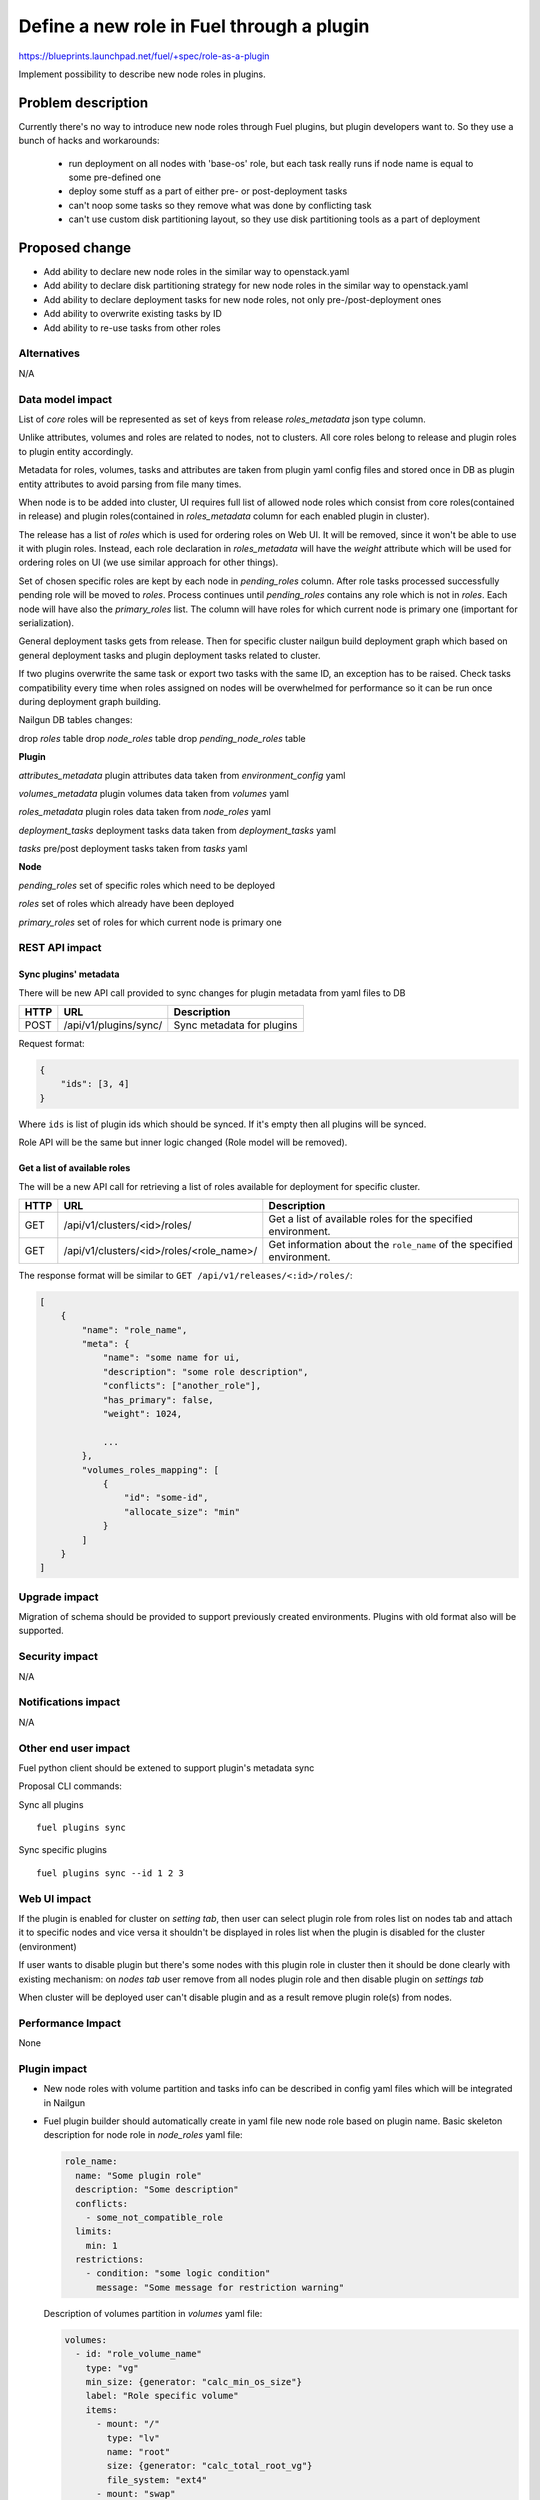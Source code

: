 ..
 This work is licensed under a Creative Commons Attribution 3.0
 Unported License.

 http://creativecommons.org/licenses/by/3.0/legalcode

==========================================
Define a new role in Fuel through a plugin
==========================================

https://blueprints.launchpad.net/fuel/+spec/role-as-a-plugin

Implement possibility to describe new node roles in plugins.

Problem description
===================

Currently there's no way to introduce new node roles through Fuel
plugins, but plugin developers want to. So they use a bunch of hacks
and workarounds:

  * run deployment on all nodes with 'base-os' role, but each
    task really runs if node name is equal to some pre-defined one

  * deploy some stuff as a part of either pre- or post-deployment tasks

  * can't noop some tasks so they remove what was done by conflicting
    task

  * can't use custom disk partitioning layout, so they use disk
    partitioning tools as a part of deployment


Proposed change
===============

* Add ability to declare new node roles in the similar way to
  openstack.yaml

* Add ability to declare disk partitioning strategy for new node roles
  in the similar way to openstack.yaml

* Add ability to declare deployment tasks for new node roles, not only
  pre-/post-deployment ones

* Add ability to overwrite existing tasks by ID

* Add ability to re-use tasks from other roles


Alternatives
------------

N/A


Data model impact
-----------------

List of `core` roles will be represented as set of keys from release
`roles_metadata` json type column.

Unlike attributes, volumes and roles are related to nodes, not to
clusters. All core roles belong to release and plugin roles to
plugin entity accordingly.

Metadata for roles, volumes, tasks and attributes are taken from
plugin yaml config files and stored once in DB as plugin entity
attributes to avoid parsing from file many times.

When node is to be added into cluster, UI requires full list of
allowed node roles which consist from core roles(contained in release)
and plugin roles(contained in `roles_metadata` column for each
enabled plugin in cluster).

The release has a list of `roles` which is used for ordering roles on
Web UI. It will be removed, since it won't be able to use it with plugin
roles. Instead, each role declaration in `roles_metadata` will have
the `weight` attribute which will be used for ordering roles on UI
(we use similar approach for other things).

Set of chosen specific roles are kept by each node in `pending_roles`
column. After role tasks processed successfully pending role will be
moved to `roles`. Process continues until `pending_roles`
contains any role which is not in `roles`. Each node will have also
the `primary_roles` list. The column will have roles for which current
node is primary one (important for serialization).

General deployment tasks gets from release. Then for specific
cluster nailgun build deployment graph which based on general
deployment tasks and plugin deployment tasks related to cluster.

If two plugins overwrite the same task or export two tasks with the
same ID, an exception has to be raised. Check tasks compatibility every
time when roles assigned on nodes will be overwhelmed for performance
so it can be run once during deployment graph building.


Nailgun DB tables changes:

drop `roles` table
drop `node_roles` table
drop `pending_node_roles` table

**Plugin**

`attributes_metadata`
plugin attributes data taken from `environment_config` yaml

`volumes_metadata`
plugin volumes data taken from `volumes` yaml

`roles_metadata`
plugin roles data taken from `node_roles` yaml

`deployment_tasks`
deployment tasks data taken from `deployment_tasks` yaml

`tasks`
pre/post deployment tasks taken from `tasks` yaml

**Node**

`pending_roles`
set of specific roles which need to be deployed

`roles`
set of roles which already have been deployed

`primary_roles`
set of roles for which current node is primary one


REST API impact
---------------

Sync plugins' metadata
``````````````````````

There will be new API call provided to sync changes for plugin
metadata from yaml files to DB

====== ========================== ===================================
HTTP   URL                        Description
====== ========================== ===================================
POST   /api/v1/plugins/sync/      Sync metadata for plugins
====== ========================== ===================================

Request format:

.. code-block:: json

    {
        "ids": [3, 4]
    }

Where ``ids`` is list of plugin ids which should be synced. If it's
empty then all plugins will be synced.

Role API will be the same but inner logic changed (Role model will be
removed).

Get a list of available roles
`````````````````````````````

The will be a new API call for retrieving a list of roles available for
deployment for specific cluster.

===== ========================================= ==============================
HTTP  URL                                       Description
===== ========================================= ==============================
GET   /api/v1/clusters/<id>/roles/              Get a list of available roles
                                                for the specified environment.
----- ----------------------------------------- ------------------------------
GET   /api/v1/clusters/<id>/roles/<role_name>/  Get information about the
                                                ``role_name`` of the specified
                                                environment.
===== ========================================= ==============================

The response format will be similar to ``GET /api/v1/releases/<:id>/roles/``:

.. code-block:: json

    [
        {
            "name": "role_name",
            "meta": {
                "name": "some name for ui,
                "description": "some role description",
                "conflicts": ["another_role"],
                "has_primary": false,
                "weight": 1024,

                ...
            },
            "volumes_roles_mapping": [
                {
                    "id": "some-id",
                    "allocate_size": "min"
                }
            ]
        }
    ]


Upgrade impact
--------------

Migration of schema should be provided to support previously created
environments. Plugins with old format also will be supported.


Security impact
---------------

N/A


Notifications impact
--------------------

N/A


Other end user impact
---------------------

Fuel python client should be extened to support plugin's metadata sync

Proposal CLI commands:

Sync all plugins

::

  fuel plugins sync

Sync specific plugins

::

  fuel plugins sync --id 1 2 3


Web UI impact
-------------

If the plugin is enabled for cluster on `setting tab`, then user can
select plugin role from roles list on nodes tab and attach it to
specific nodes and vice versa it shouldn't be displayed in roles list
when the plugin is disabled for the cluster (environment)

If user wants to disable plugin but there's some nodes with this plugin
role in cluster then it should be done clearly with existing
mechanism: on `nodes tab` user remove from all nodes plugin role and
then disable plugin on `settings tab`

When cluster will be deployed user can't disable plugin and as a result
remove plugin role(s) from nodes.


Performance Impact
------------------

None


Plugin impact
-------------

* New node roles with volume partition and tasks info can be described
  in config yaml files which will be integrated in Nailgun

* Fuel plugin builder should automatically create in yaml file new
  node role based on plugin name. Basic skeleton description for node
  role in `node_roles` yaml file:

  .. code-block:: yaml

    role_name:
      name: "Some plugin role"
      description: "Some description"
      conflicts:
        - some_not_compatible_role
      limits:
        min: 1
      restrictions:
        - condition: "some logic condition"
          message: "Some message for restriction warning"

  Description of volumes partition in `volumes` yaml file:

  .. code-block:: yaml

    volumes:
      - id: "role_volume_name"
        type: "vg"
        min_size: {generator: "calc_min_os_size"}
        label: "Role specific volume"
        items:
          - mount: "/"
            type: "lv"
            name: "root"
            size: {generator: "calc_total_root_vg"}
            file_system: "ext4"
          - mount: "swap"
            type: "lv"
            name: "swap"
            size: {generator: "calc_swap_size"}
            file_system: "swap"
    volumes_roles_mapping:
      role_name:
        - {allocate_size: "min", id: "os"}
        - {allocate_size: "all", id: "role_volume_name"}

  Pre/Post deployment tasks are kept in `tasks` yaml as before and
  deployment tasks will be described in `deployment_tasks` yaml file.
  Description of new group in `deployment_tasks`:

  .. code-block:: yaml

    - id: role-name
      type: group
      role: [role-name]
      requires: [controller]
      required_for: [deploy_end]
      parameters:
        strategy:
          type: parallel

* In metadata for plugin role developer can describe conflicts with
  other roles such as already done in openstack.yaml. Each plugin
  should have document list of provided roles for proper name
  referencing

* Plugin version in metadata.yaml should be changed to 3.0.0

* User can declare many roles in one plugin. It can be useful for
  tasks order and provide granular way for plugin developer to build
  their plugins on top of others.


Other deployer impact
---------------------

None


Developer impact
----------------

* We keep custom roles API but there is no need in roles table. So
  inner logic for managing it in Nailgun should be rewritten.

* It can affect plugin separate service [0]_. In current specification
  we describe realization of integration plugins in Fuel through db
  wrappers for each entity such as role and volume (look at work items
  section). This logic can be encapsulated in plugin service and
  provide some REST API for nailgun.


Infrastructure impact
---------------------

None


Implementation
==============

Assignee(s)
-----------

Primary assignee:
  * Igor Kalnitsky <ikalnitsky@mirantis.com>

Developers:
  * Andriy Popovych <apopovych@mirantis.com>
  * Artem Roma <aroma@mirantis.com>

Mandatory design review:
  * Evgeniy L <eli@mirantis.com>
  * Dmitriy Shulyak <dshulyak@mirantis.com>

QA engineers:
  * Maksym Strukov <mstrukov@mirantis.com>


Work Items
----------

* [Nailgun] Refactor internal representation of node roles. Remove
  "roles" table and relation tables "pending_node_roles" and
  "node_roles", use roles from release's "roles_metadata",
  add general method to retrieve roles list -
  ``objects.Cluster.get_roles``.

* [Nailgun] Extend the ``Plugin`` database model to store roles,
  volumes and deployment tasks declarations.

* [Nailgun] Add API call to sync roles, volumes, and other stuff from
  plugins (filesystem) to Nailgun's database.

* [Nailgun] Implement API call to retrieve all available roles for the
  specific cluster.

* [UI] Use new API call for retrieving roles, and sort them using the
  ``weight`` attribute.

* [Nailgun] Mix plugin's node roles and volumes with core ones
  everywhere it's used.

* [Nailgun] Mix plugin's deployment tasks with core ones everywhere
  it's used.

* [FPB] Change default template skeleton.


Dependencies
============

N/A


Testing
=======

Nailgun unit tests
Nailgun integration tests
FPB unit tests

Test Scenario
-------------

#. Install fuel_example_plugin.
#. Create new environment (1 controller, 1 compute).
#. Enable fuel_example_plugin for this env.
#. Assign the TestRole to separate node.
#. Deploy env.
#. Check OSTF is passed.
#. Check that the TestRole is deployed and ready.
#. Check that an entire disk is allocated on the TestRole node.
#. Check that deployment tasks are applied on the TestRole node.
#. Check that some task wasn't executed on the compute node because it
   was overwritten by plugin.
#. Check that some additional task was executed on the controller node
   during deployment.


Acceptance criteria
-------------------

* A new node role - TestRole - has to be exported.

* The new role has to be able use custom volumes. Currently the base-os
  role allocates only one partition with minimum space (for OS installation),
  and left space are kept as unallocated. The TestRole has to allocate
  an entire disk: min partition for os, and what is left for personal using.

* The TestRole has to export deployment tasks which perform some
  simple actions (e.g. package installation or file creation).

* One of deployment tasks for the TestRole has to overwrite some task
  of the compute role.

* One new deployment task has to be injected to controller deployment.
  In other words, it has to be executed only on controller node.


Documentation Impact
====================

We should have a documented notice which help plugin developers
describe new role in plugin and how plugin deployment tasks can
overwrite existing ones. Also all basic types of volumes, limits,
allocate_sizes, size generators needs be noticed in plugin user guide.


References
==========

.. [0] https://blueprints.launchpad.net/fuel/+spec/plugin-manager-as-separate-service
